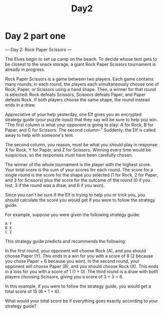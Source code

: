 #+title: Day2
* Day 2 part one
--- Day 2: Rock Paper Scissors ---

The Elves begin to set up camp on the beach. To decide whose tent gets to be closest to the snack storage, a giant Rock Paper Scissors tournament is already in progress.

Rock Paper Scissors is a game between two players. Each game contains many rounds; in each round, the players each simultaneously choose one of Rock, Paper, or Scissors using a hand shape. Then, a winner for that round is selected: Rock defeats Scissors, Scissors defeats Paper, and Paper defeats Rock. If both players choose the same shape, the round instead ends in a draw.

Appreciative of your help yesterday, one Elf gives you an encrypted strategy guide (your puzzle input) that they say will be sure to help you win. "The first column is what your opponent is going to play: A for Rock, B for Paper, and C for Scissors. The second column--" Suddenly, the Elf is called away to help with someone's tent.

The second column, you reason, must be what you should play in response: X for Rock, Y for Paper, and Z for Scissors. Winning every time would be suspicious, so the responses must have been carefully chosen.

The winner of the whole tournament is the player with the highest score. Your total score is the sum of your scores for each round. The score for a single round is the score for the shape you selected (1 for Rock, 2 for Paper, and 3 for Scissors) plus the score for the outcome of the round (0 if you lost, 3 if the round was a draw, and 6 if you won).

Since you can't be sure if the Elf is trying to help you or trick you, you should calculate the score you would get if you were to follow the strategy guide.

For example, suppose you were given the following strategy guide:
#+begin_example
A Y
B X
C Z
#+end_example

This strategy guide predicts and recommends the following:

    In the first round, your opponent will choose Rock (A), and you should choose Paper (Y). This ends in a win for you with a score of 8 (2 because you chose Paper + 6 because you won).
    In the second round, your opponent will choose Paper (B), and you should choose Rock (X). This ends in a loss for you with a score of 1 (1 + 0).
    The third round is a draw with both players choosing Scissors, giving you a score of 3 + 3 = 6.

In this example, if you were to follow the strategy guide, you would get a total score of 15 (8 + 1 + 6).

What would your total score be if everything goes exactly according to your strategy guide?
